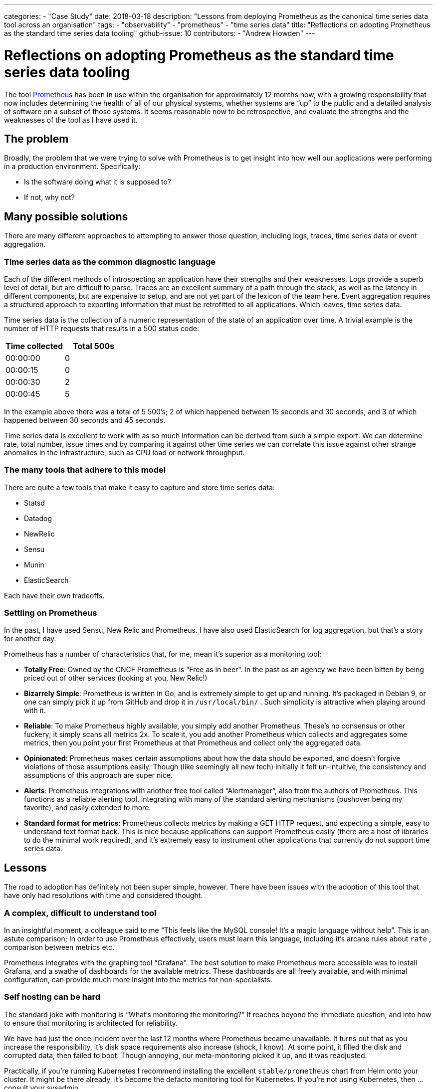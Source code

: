 ---
categories:
- "Case Study"
date: 2018-03-18
description: "Lessons from deploying Prometheus as the canonical time series data tool across an organisation"
tags:
  - "observability"
  - "prometheus"
  - "time series data"
title: "Reflections on adopting Prometheus as the standard time series data tooling"
github-issue: 10
contributors:
  - "Andrew Howden"
---

= Reflections on adopting Prometheus as the standard time series data tooling

The tool https://prometheus.io/[Prometheus] has been in use within the organisation for approximately 12 months 
now, with a growing responsibility that now includes determining the health of all of our physical systems, whether 
systems are “up” to the public and a detailed analysis of software on a subset of those systems. It seems reasonable now
to be retrospective, and evaluate the strengths and the weaknesses of the tool as I have used it.

== The problem

Broadly, the problem that we were trying to solve with Prometheus is to get insight into how well our applications were
 performing in a production environment. Specifically:

* Is the software doing what it is supposed to?
* If not, why not?

== Many possible solutions

There are many different approaches to attempting to answer those question, including logs, traces, time series data or
event aggregation.

=== Time series data as the common diagnostic language

Each of the different methods of introspecting an application have their strengths and their weaknesses. Logs provide a
superb level of detail, but are difficult to parse. Traces are an excellent summary of a path through the stack, as well
as the latency in different components, but are expensive to setup, and are not yet part of the lexicon of the team 
here. Event aggregation requires a structured approach to exporting information that must be retrofitted to all
applications. Which leaves, time series data.

Time series data is the collection of a numeric representation of the state of an application over time. A trivial 
example is the number of HTTP requests that results in a 500 status code:

|===
| Time collected | Total 500s

| 00:00:00       | 0
| 00:00:15       | 0
| 00:00:30       | 2
| 00:00:45       | 5
|===

In the example above there was a total of 5 500’s; 2 of which happened between 15 seconds and 30 seconds, and 3 of which
happened between 30 seconds and 45 seconds.

Time series data is excellent to work with as so much information can be derived from such a simple export. We can 
determine rate, total number, issue times and by comparing it against other time series we can correlate this issue 
against other strange anomalies in the infrastructure, such as CPU load or network throughput.

=== The many tools that adhere to this model

There are quite a few tools that make it easy to capture and store time series
data:

* Statsd
* Datadog
* NewRelic
* Sensu
* Munin
* ElasticSearch

Each have their own tradeoffs.

=== Settling on Prometheus

In the past, I have used Sensu, New Relic and Prometheus. I have also used ElasticSearch for log aggregation, but that’s
a story for another day.

Prometheus has a number of characteristics that, for me, mean it’s superior as a monitoring tool:

* **Totally Free**: Owned by the CNCF Prometheus is “Free as in beer”. In the past as an agency we have been bitten by
  being priced out of other services (looking at you, New Relic!)
* **Bizarrely Simple**:** **Prometheus is written in Go, and is extremely simple to get up and running. It’s packaged in
   Debian 9, or one can simply pick it up from GitHub and drop it in `/usr/local/bin/` . Such simplicity is attractive
   when playing around with it.
* **Reliable**: To make Prometheus highly available, you simply add another Prometheus. These’s no consensus or other
  fuckery; it simply scans all metrics 2x. To scale it, you add another Prometheus which collects and aggregates some
  metrics, then you point your first Prometheus at that Prometheus and collect only the aggregated data.
* **Opinionated: **Prometheus makes certain assumptions about how the data should be exported, and doesn’t forgive 
  violations of those assumptions easily. Though (like seemingly all new tech) initially it felt un-intuitive, the 
  consistency and assumptions of this approach are super nice.
* **Alerts**: Prometheus integrations with another free tool called “Alertmanager”, also from the authors of Prometheus.
  This functions as a reliable alerting tool, integrating with many of the standard alerting mechanisms (pushover being 
  my favorite), and easily extended to more.
* **Standard format for metrics**: Prometheus collects metrics by making a GET HTTP request, and expecting a simple, 
  easy to understand text format back. This is nice because applications can support Prometheus easily (there are a 
  host of libraries to do the minimal work required), and it’s extremely easy to instrument other applications that 
  currently do not support time series data.

== Lessons

The road to adoption has definitely not been super simple, however. There have been issues with the adoption of this 
tool that have only had resolutions with time and considered thought.

=== A complex, difficult to understand tool

In an insightful moment, a colleague said to me “This feels like the MySQL console! It’s a magic language without help”.
This is an astute comparison; In order to use Prometheus effectively, users must learn this language, including it’s 
arcane rules about `rate` , comparison between metrics etc.

Prometheus integrates with the graphing tool “Grafana”. The best solution to make Prometheus more accessible was to 
install Grafana, and a swathe of dashboards for the available metrics. These dashboards are all freely available,
and with minimal configuration, can provide much more insight into the metrics for non-specialists.

=== Self hosting can be hard

The standard joke with monitoring is “What’s monitoring the monitoring?” It reaches beyond the immediate question, and
into how to ensure that monitoring is architected for reliability.

We have had just the once incident over the last 12 months where Prometheus became unavailable. It turns out that as 
you increase the responsibility, it’s disk space requirements also increase (shock, I know). At some point, it filled
the disk and corrupted data, then failed to boot. Though annoying, our meta-monitoring picked it up, and it was readjusted.

Practically, if you’re running Kubernetes I recommend installing the excellent `stable/prometheus` chart from Helm onto
your cluster. It might be there already, it’s become the defacto monitoring tool for Kubernetes. If you’re not
using Kubernetes, then … consult your sysadmin.

== Moving Forward

I hope to see Prometheus grow an even larger role within our Organisation. Further, as we improve our infrastructure
architectures I think it will prove progressively more useful.

I think we need to further instrument our software to take advantage of exporting data (such as Magento 2), which will
let us get even better insight into our applications.

Additionally, I would consider moving to a hosted model of Prometheus to make it more accessible to members of the team
who area not familiar with the helm deployment model. However, I think perhaps the it’s not worth the tradeoffs just
yet.

== In Summary

Prometheus has become our defacto time series collection and monitoring tool. In combined with Grafana, it is an 
accessible tool to help developers inspect their applications or infrastructure in a production environment. I’m quite 
sure it’s not the only tool capable of doing the job, or perhaps even the best — but I’ve enjoyed it.